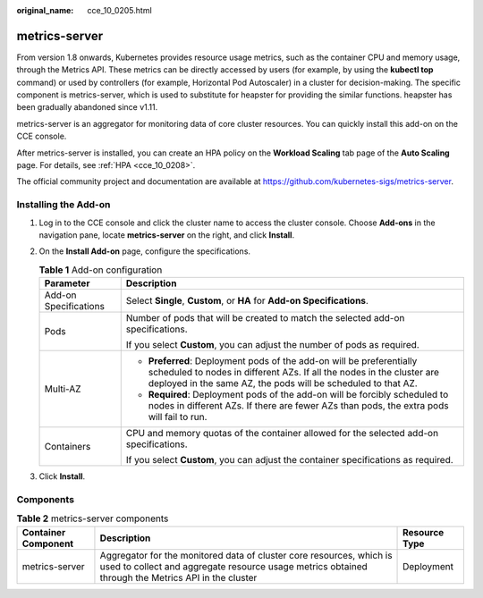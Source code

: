 :original_name: cce_10_0205.html

.. _cce_10_0205:

metrics-server
==============

From version 1.8 onwards, Kubernetes provides resource usage metrics, such as the container CPU and memory usage, through the Metrics API. These metrics can be directly accessed by users (for example, by using the **kubectl top** command) or used by controllers (for example, Horizontal Pod Autoscaler) in a cluster for decision-making. The specific component is metrics-server, which is used to substitute for heapster for providing the similar functions. heapster has been gradually abandoned since v1.11.

metrics-server is an aggregator for monitoring data of core cluster resources. You can quickly install this add-on on the CCE console.

After metrics-server is installed, you can create an HPA policy on the **Workload Scaling** tab page of the **Auto Scaling** page. For details, see :ref:`HPA <cce_10_0208>`.

The official community project and documentation are available at https://github.com/kubernetes-sigs/metrics-server.

Installing the Add-on
---------------------

#. Log in to the CCE console and click the cluster name to access the cluster console. Choose **Add-ons** in the navigation pane, locate **metrics-server** on the right, and click **Install**.
#. On the **Install Add-on** page, configure the specifications.

   .. table:: **Table 1** Add-on configuration

      +-----------------------------------+-----------------------------------------------------------------------------------------------------------------------------------------------------------------------------------------------------------------+
      | Parameter                         | Description                                                                                                                                                                                                     |
      +===================================+=================================================================================================================================================================================================================+
      | Add-on Specifications             | Select **Single**, **Custom**, or **HA** for **Add-on Specifications**.                                                                                                                                         |
      +-----------------------------------+-----------------------------------------------------------------------------------------------------------------------------------------------------------------------------------------------------------------+
      | Pods                              | Number of pods that will be created to match the selected add-on specifications.                                                                                                                                |
      |                                   |                                                                                                                                                                                                                 |
      |                                   | If you select **Custom**, you can adjust the number of pods as required.                                                                                                                                        |
      +-----------------------------------+-----------------------------------------------------------------------------------------------------------------------------------------------------------------------------------------------------------------+
      | Multi-AZ                          | -  **Preferred**: Deployment pods of the add-on will be preferentially scheduled to nodes in different AZs. If all the nodes in the cluster are deployed in the same AZ, the pods will be scheduled to that AZ. |
      |                                   | -  **Required**: Deployment pods of the add-on will be forcibly scheduled to nodes in different AZs. If there are fewer AZs than pods, the extra pods will fail to run.                                         |
      +-----------------------------------+-----------------------------------------------------------------------------------------------------------------------------------------------------------------------------------------------------------------+
      | Containers                        | CPU and memory quotas of the container allowed for the selected add-on specifications.                                                                                                                          |
      |                                   |                                                                                                                                                                                                                 |
      |                                   | If you select **Custom**, you can adjust the container specifications as required.                                                                                                                              |
      +-----------------------------------+-----------------------------------------------------------------------------------------------------------------------------------------------------------------------------------------------------------------+

#. Click **Install**.

Components
----------

.. table:: **Table 2** metrics-server components

   +---------------------+----------------------------------------------------------------------------------------------------------------------------------------------------------------------------+---------------+
   | Container Component | Description                                                                                                                                                                | Resource Type |
   +=====================+============================================================================================================================================================================+===============+
   | metrics-server      | Aggregator for the monitored data of cluster core resources, which is used to collect and aggregate resource usage metrics obtained through the Metrics API in the cluster | Deployment    |
   +---------------------+----------------------------------------------------------------------------------------------------------------------------------------------------------------------------+---------------+
